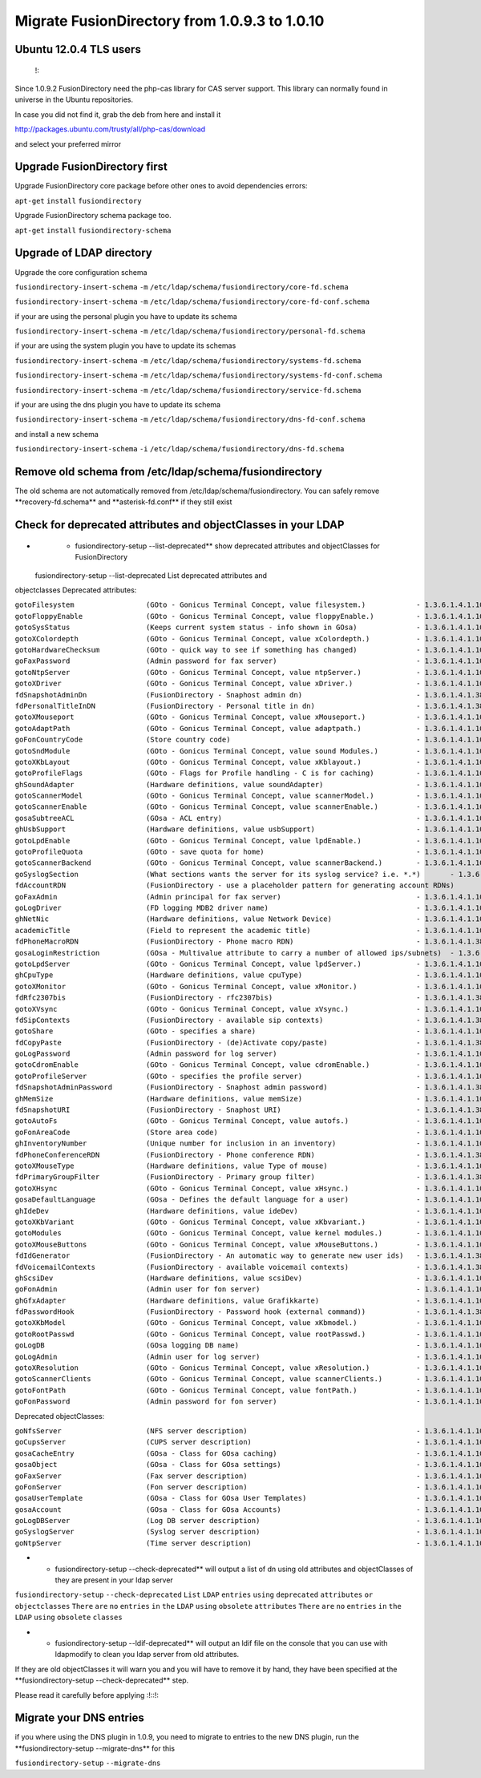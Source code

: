 Migrate FusionDirectory from 1.0.9.3 to 1.0.10
==============================================


Ubuntu 12.0.4 TLS users
^^^^^^^^^^^^^^^^^^^^^^^

    !:

Since 1.0.9.2 FusionDirectory need the php-cas library for CAS server
support. This library can normally found in universe in the Ubuntu
repositories.

In case you did not find it, grab the deb from here and install it

http://packages.ubuntu.com/trusty/all/php-cas/download

and select your preferred mirror

Upgrade FusionDirectory first
^^^^^^^^^^^^^^^^^^^^^^^^^^^^^

Upgrade FusionDirectory core package before other ones to avoid
dependencies errors:

``apt-get`` ``install`` ``fusiondirectory``

Upgrade FusionDirectory schema package too.

``apt-get`` ``install`` ``fusiondirectory-schema``

Upgrade of LDAP directory
^^^^^^^^^^^^^^^^^^^^^^^^^

Upgrade the core configuration schema

``fusiondirectory-insert-schema`` ``-m``
``/etc/ldap/schema/fusiondirectory/core-fd.schema``

``fusiondirectory-insert-schema`` ``-m``
``/etc/ldap/schema/fusiondirectory/core-fd-conf.schema``

if your are using the personal plugin you have to update its schema

``fusiondirectory-insert-schema`` ``-m``
``/etc/ldap/schema/fusiondirectory/personal-fd.schema``

if your are using the system plugin you have to update its schemas

``fusiondirectory-insert-schema`` ``-m``
``/etc/ldap/schema/fusiondirectory/systems-fd.schema``

``fusiondirectory-insert-schema`` ``-m``
``/etc/ldap/schema/fusiondirectory/systems-fd-conf.schema``

``fusiondirectory-insert-schema`` ``-m``
``/etc/ldap/schema/fusiondirectory/service-fd.schema``

if your are using the dns plugin you have to update its schema

``fusiondirectory-insert-schema`` ``-m``
``/etc/ldap/schema/fusiondirectory/dns-fd-conf.schema``

and install a new schema

``fusiondirectory-insert-schema`` ``-i``
``/etc/ldap/schema/fusiondirectory/dns-fd.schema``

Remove old schema from /etc/ldap/schema/fusiondirectory
^^^^^^^^^^^^^^^^^^^^^^^^^^^^^^^^^^^^^^^^^^^^^^^^^^^^^^^

The old schema are not automatically removed from
/etc/ldap/schema/fusiondirectory. You can safely remove
\*\*recovery-fd.schema\*\* and \*\*asterisk-fd.conf\*\* if they still
exist

Check for deprecated attributes and objectClasses in your LDAP
^^^^^^^^^^^^^^^^^^^^^^^^^^^^^^^^^^^^^^^^^^^^^^^^^^^^^^^^^^^^^^

-  

   -  fusiondirectory-setup --list-deprecated\*\* show deprecated
      attributes and objectClasses for FusionDirectory

 fusiondirectory-setup --list-deprecated List deprecated attributes and
objectclasses Deprecated attributes:

| ``gotoFilesystem                 (GOto - Gonicus Terminal Concept, value filesystem.)            - 1.3.6.1.4.1.10098.1.1.1.6``
| ``gotoFloppyEnable               (GOto - Gonicus Terminal Concept, value floppyEnable.)          - 1.3.6.1.4.1.10098.1.1.1.7``
| ``gotoSysStatus                  (Keeps current system status - info shown in GOsa)              - 1.3.6.1.4.1.10098.1.1.2.11``
| ``gotoXColordepth                (GOto - Gonicus Terminal Concept, value xColordepth.)           - 1.3.6.1.4.1.10098.1.1.1.21``
| ``gotoHardwareChecksum           (GOto - quick way to see if something has changed)              - 1.3.6.1.4.1.10098.1.1.2.12``
| ``goFaxPassword                  (Admin password for fax server)                                 - 1.3.6.1.4.1.10098.1.1.9.23``
| ``gotoNtpServer                  (GOto - Gonicus Terminal Concept, value ntpServer.)             - 1.3.6.1.4.1.10098.1.1.1.2``
| ``gotoXDriver                    (GOto - Gonicus Terminal Concept, value xDriver.)               - 1.3.6.1.4.1.10098.1.1.1.28``
| ``fdSnapshotAdminDn              (FusionDirectory - Snaphost admin dn)                           - 1.3.6.1.4.1.38414.8.17.4``
| ``fdPersonalTitleInDN            (FusionDirectory - Personal title in dn)                        - 1.3.6.1.4.1.38414.8.12.5``
| ``gotoXMouseport                 (GOto - Gonicus Terminal Concept, value xMouseport.)            - 1.3.6.1.4.1.10098.1.1.1.22``
| ``gotoAdaptPath                  (GOto - Gonicus Terminal Concept, value adaptpath.)             - 1.3.6.1.4.1.10098.1.1.1.33``
| ``goFonCountryCode               (Store country code)                                            - 1.3.6.1.4.1.10098.1.1.9.29``
| ``gotoSndModule                  (GOto - Gonicus Terminal Concept, value sound Modules.)         - 1.3.6.1.4.1.10098.1.1.1.29``
| ``gotoXKbLayout                  (GOto - Gonicus Terminal Concept, value xKblayout.)             - 1.3.6.1.4.1.10098.1.1.1.26``
| ``gotoProfileFlags               (GOto - Flags for Profile handling - C is for caching)          - 1.3.6.1.4.1.10098.1.1.11.7``
| ``ghSoundAdapter                 (Hardware definitions, value soundAdapter)                      - 1.3.6.1.4.1.10098.1.1.2.7``
| ``gotoScannerModel               (GOto - Gonicus Terminal Concept, value scannerModel.)          - 1.3.6.1.4.1.10098.1.1.1.40``
| ``gotoScannerEnable              (GOto - Gonicus Terminal Concept, value scannerEnable.)         - 1.3.6.1.4.1.10098.1.1.1.10``
| ``gosaSubtreeACL                 (GOsa - ACL entry)                                              - 1.3.6.1.4.1.10098.1.1.12.1``
| ``ghUsbSupport                   (Hardware definitions, value usbSupport)                        - 1.3.6.1.4.1.10098.1.1.2.3``
| ``gotoLpdEnable                  (GOto - Gonicus Terminal Concept, value lpdEnable.)             - 1.3.6.1.4.1.10098.1.1.1.9``
| ``gotoProfileQuota               (GOto - save quota for home)                                    - 1.3.6.1.4.1.10098.1.1.11.15``
| ``gotoScannerBackend             (GOto - Gonicus Terminal Concept, value scannerBackend.)        - 1.3.6.1.4.1.10098.1.1.1.39``
| ``goSyslogSection                (What sections wants the server for its syslog service? i.e. *.*)       - 1.3.6.1.4.1.10098.1.1.9.9``
| ``fdAccountRDN                   (FusionDirectory - use a placeholder pattern for generating account RDNs)       - 1.3.6.1.4.1.38414.8.12.2``
| ``goFaxAdmin                     (Admin principal for fax server)                                - 1.3.6.1.4.1.10098.1.1.9.22``
| ``goLogDriver                    (FD logging MDB2 driver name)                                   - 1.3.6.1.4.1.10098.1.1.9.84``
| ``ghNetNic                       (Hardware definitions, value Network Device)                    - 1.3.6.1.4.1.10098.1.1.2.8``
| ``academicTitle                  (Field to represent the academic title)                         - 1.3.6.1.4.1.10098.1.1.6.2``
| ``fdPhoneMacroRDN                (FusionDirectory - Phone macro RDN)                             - 1.3.6.1.4.1.38414.19.10.2``
| ``gosaLoginRestriction           (GOsa - Multivalue attribute to carry a number of allowed ips/subnets)  - 1.3.6.1.4.1.10098.1.1.12.46``
| ``gotoLpdServer                  (GOto - Gonicus Terminal Concept, value lpdServer.)             - 1.3.6.1.4.1.10098.1.1.1.4``
| ``ghCpuType                      (Hardware definitions, value cpuType)                           - 1.3.6.1.4.1.10098.1.1.2.1``
| ``gotoXMonitor                   (GOto - Gonicus Terminal Concept, value xMonitor.)              - 1.3.6.1.4.1.10098.1.1.1.17``
| ``fdRfc2307bis                   (FusionDirectory - rfc2307bis)                                  - 1.3.6.1.4.1.38414.8.10.1``
| ``gotoXVsync                     (GOto - Gonicus Terminal Concept, value xVsync.)                - 1.3.6.1.4.1.10098.1.1.1.19``
| ``fdSipContexts                  (FusionDirectory - available sip contexts)                      - 1.3.6.1.4.1.38414.19.11.1``
| ``gotoShare                      (GOto - specifies a share)                                      - 1.3.6.1.4.1.10098.1.1.11.9``
| ``fdCopyPaste                    (FusionDirectory - (de)Activate copy/paste)                     - 1.3.6.1.4.1.38414.8.14.5``
| ``goLogPassword                  (Admin password for log server)                                 - 1.3.6.1.4.1.10098.1.1.9.25``
| ``gotoCdromEnable                (GOto - Gonicus Terminal Concept, value cdromEnable.)           - 1.3.6.1.4.1.10098.1.1.1.8``
| ``gotoProfileServer              (GOto - specifies the profile server)                           - 1.3.6.1.4.1.10098.1.1.11.8``
| ``fdSnapshotAdminPassword        (FusionDirectory - Snaphost admin password)                     - 1.3.6.1.4.1.38414.8.17.5``
| ``ghMemSize                      (Hardware definitions, value memSize)                           - 1.3.6.1.4.1.10098.1.1.2.2``
| ``fdSnapshotURI                  (FusionDirectory - Snaphost URI)                                - 1.3.6.1.4.1.38414.8.17.3``
| ``gotoAutoFs                     (GOto - Gonicus Terminal Concept, value autofs.)                - 1.3.6.1.4.1.10098.1.1.1.31``
| ``goFonAreaCode                  (Store area code)                                               - 1.3.6.1.4.1.10098.1.1.9.28``
| ``ghInventoryNumber              (Unique number for inclusion in an inventory)                   - 1.3.6.1.4.1.10098.1.1.2.10``
| ``fdPhoneConferenceRDN           (FusionDirectory - Phone conference RDN)                        - 1.3.6.1.4.1.38414.19.10.3``
| ``gotoXMouseType                 (Hardware definitions, value Type of mouse)                     - 1.3.6.1.4.1.10098.1.1.1.34``
| ``fdPrimaryGroupFilter           (FusionDirectory - Primary group filter)                        - 1.3.6.1.4.1.38414.8.14.1``
| ``gotoXHsync                     (GOto - Gonicus Terminal Concept, value xHsync.)                - 1.3.6.1.4.1.10098.1.1.1.18``
| ``gosaDefaultLanguage            (GOsa - Defines the default language for a user)                - 1.3.6.1.4.1.10098.1.1.12.14``
| ``ghIdeDev                       (Hardware definitions, value ideDev)                            - 1.3.6.1.4.1.10098.1.1.2.4``
| ``gotoXKbVariant                 (GOto - Gonicus Terminal Concept, value xKbvariant.)            - 1.3.6.1.4.1.10098.1.1.1.27``
| ``gotoModules                    (GOto - Gonicus Terminal Concept, value kernel modules.)        - 1.3.6.1.4.1.10098.1.1.1.32``
| ``gotoXMouseButtons              (GOto - Gonicus Terminal Concept, value xMouseButtons.)         - 1.3.6.1.4.1.10098.1.1.1.23``
| ``fdIdGenerator                  (FusionDirectory - An automatic way to generate new user ids)   - 1.3.6.1.4.1.38414.8.12.4``
| ``fdVoicemailContexts            (FusionDirectory - available voicemail contexts)                - 1.3.6.1.4.1.38414.19.11.2``
| ``ghScsiDev                      (Hardware definitions, value scsiDev)                           - 1.3.6.1.4.1.10098.1.1.2.5``
| ``goFonAdmin                     (Admin user for fon server)                                     - 1.3.6.1.4.1.10098.1.1.9.26``
| ``ghGfxAdapter                   (Hardware definitions, value Grafikkarte)                       - 1.3.6.1.4.1.10098.1.1.2.9``
| ``fdPasswordHook                 (FusionDirectory - Password hook (external command))            - 1.3.6.1.4.1.38414.8.13.4``
| ``gotoXKbModel                   (GOto - Gonicus Terminal Concept, value xKbmodel.)              - 1.3.6.1.4.1.10098.1.1.1.25``
| ``gotoRootPasswd                 (GOto - Gonicus Terminal Concept, value rootPasswd.)            - 1.3.6.1.4.1.10098.1.1.1.14``
| ``goLogDB                        (GOsa logging DB name)                                          - 1.3.6.1.4.1.10098.1.1.9.83``
| ``goLogAdmin                     (Admin user for log server)                                     - 1.3.6.1.4.1.10098.1.1.9.24``
| ``gotoXResolution                (GOto - Gonicus Terminal Concept, value xResolution.)           - 1.3.6.1.4.1.10098.1.1.1.20``
| ``gotoScannerClients             (GOto - Gonicus Terminal Concept, value scannerClients.)        - 1.3.6.1.4.1.10098.1.1.1.11``
| ``gotoFontPath                   (GOto - Gonicus Terminal Concept, value fontPath.)              - 1.3.6.1.4.1.10098.1.1.1.5``
| ``goFonPassword                  (Admin password for fon server)                                 - 1.3.6.1.4.1.10098.1.1.9.27``

Deprecated objectClasses:

| ``goNfsServer                    (NFS server description)                                        - 1.3.6.1.4.1.10098.1.2.1.19``
| ``goCupsServer                   (CUPS server description)                                       - 1.3.6.1.4.1.10098.1.2.1.23``
| ``gosaCacheEntry                 (GOsa - Class for GOsa caching)                                 - 1.3.6.1.4.1.10098.1.2.1.19.3``
| ``gosaObject                     (GOsa - Class for GOsa settings)                                - 1.3.6.1.4.1.10098.1.2.1.19.1``
| ``goFaxServer                    (Fax server description)                                        - 1.3.6.1.4.1.10098.1.2.1.26``
| ``goFonServer                    (Fon server description)                                        - 1.3.6.1.4.1.10098.1.2.1.29``
| ``gosaUserTemplate               (GOsa - Class for GOsa User Templates)                          - 1.3.6.1.4.1.10098.1.2.1.19.11``
| ``gosaAccount                    (GOsa - Class for GOsa Accounts)                                - 1.3.6.1.4.1.10098.1.2.1.19.6``
| ``goLogDBServer                  (Log DB server description)                                     - 1.3.6.1.4.1.10098.1.2.1.28``
| ``goSyslogServer                 (Syslog server description)                                     - 1.3.6.1.4.1.10098.1.2.1.21``
| ``goNtpServer                    (Time server description)                                       - 1.3.6.1.4.1.10098.1.2.1.20``

-  

   -  fusiondirectory-setup --check-deprecated\*\* will output a list of
      dn using old attributes and objectClasses of they are present in
      your ldap server

``fusiondirectory-setup`` ``--check-deprecated`` ``List`` ``LDAP``
``entries`` ``using`` ``deprecated`` ``attributes`` ``or``
``objectclasses`` ``There`` ``are`` ``no`` ``entries`` ``in`` ``the``
``LDAP`` ``using`` ``obsolete`` ``attributes`` ``There`` ``are`` ``no``
``entries`` ``in`` ``the`` ``LDAP`` ``using`` ``obsolete`` ``classes``

-  

   -  fusiondirectory-setup --ldif-deprecated\*\* will output an ldif
      file on the console that you can use with ldapmodify to clean you
      ldap server from old attributes.

If they are old objectClasses it will warn you and you will have to
remove it by hand, they have been specified at the
\*\*fusiondirectory-setup --check-deprecated\*\* step.

Please read it carefully before applying :!::!:

Migrate your DNS entries
^^^^^^^^^^^^^^^^^^^^^^^^

if you where using the DNS plugin in 1.0.9, you need to migrate to
entries to the new DNS plugin, run the \*\*fusiondirectory-setup
--migrate-dns\*\* for this

``fusiondirectory-setup`` ``--migrate-dns``
